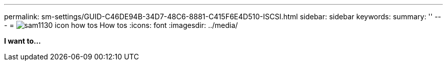 ---
permalink: sm-settings/GUID-C46DE94B-34D7-48C6-8881-C415F6E4D510-ISCSI.html
sidebar: sidebar
keywords: 
summary: ''
---
= image:../media/sam1130-icon-how-tos.gif[] How tos
:icons: font
:imagesdir: ../media/

*I want to...*
